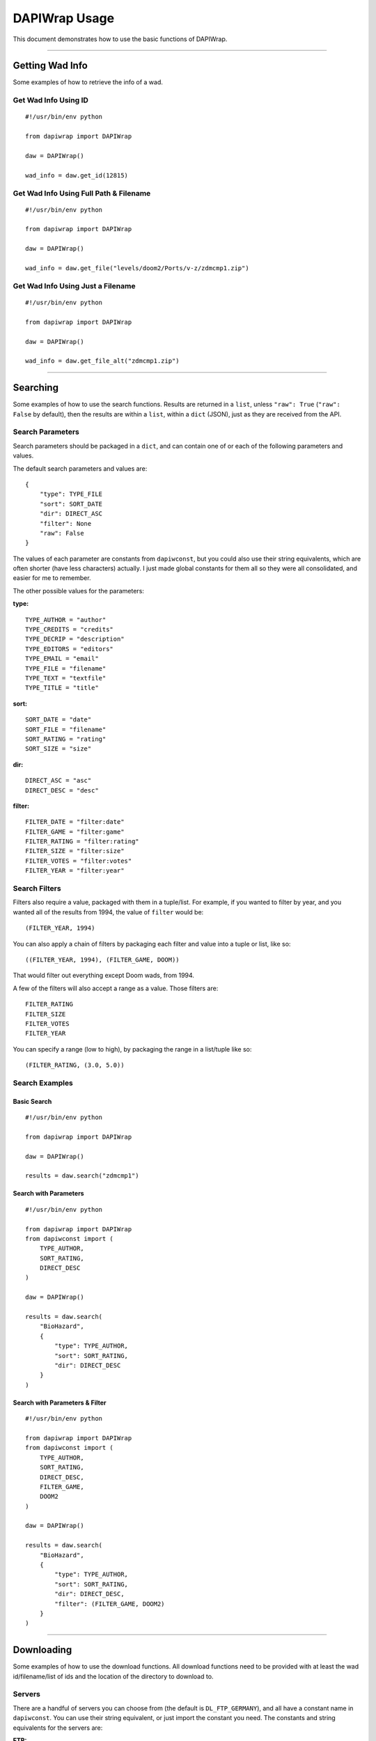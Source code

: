 ==============
DAPIWrap Usage
==============

This document demonstrates how to use the basic functions of DAPIWrap.

----------------

Getting Wad Info
================

Some examples of how to retrieve the info of a wad.

Get Wad Info Using ID
---------------------
::

    #!/usr/bin/env python

    from dapiwrap import DAPIWrap

    daw = DAPIWrap()

    wad_info = daw.get_id(12815)

Get Wad Info Using Full Path & Filename
---------------------------------------
::

    #!/usr/bin/env python

    from dapiwrap import DAPIWrap

    daw = DAPIWrap()

    wad_info = daw.get_file("levels/doom2/Ports/v-z/zdmcmp1.zip")

Get Wad Info Using Just a Filename
----------------------------------
::

    #!/usr/bin/env python

    from dapiwrap import DAPIWrap

    daw = DAPIWrap()

    wad_info = daw.get_file_alt("zdmcmp1.zip")

----------------

Searching
=========

Some examples of how to use the search functions. Results are returned in a ``list``, unless ``"raw": True`` (``"raw": False`` by default), then the results are within a ``list``, within a ``dict`` (JSON), just as they are received from the API.

Search Parameters
-----------------

Search parameters should be packaged in a ``dict``, and can contain one of or each of the following parameters and values.

The default search parameters and values are:
::

    {
        "type": TYPE_FILE
        "sort": SORT_DATE
        "dir": DIRECT_ASC
        "filter": None
        "raw": False
    }

The values of each parameter are constants from ``dapiwconst``, but you could also use their string equivalents, which are often shorter (have less characters) actually. I just made global constants for them all so they were all consolidated, and easier for me to remember.

The other possible values for the parameters:

**type:**
::

    TYPE_AUTHOR = "author"
    TYPE_CREDITS = "credits"
    TYPE_DECRIP = "description"
    TYPE_EDITORS = "editors"
    TYPE_EMAIL = "email"
    TYPE_FILE = "filename"
    TYPE_TEXT = "textfile"
    TYPE_TITLE = "title"

**sort:**
::

    SORT_DATE = "date"
    SORT_FILE = "filename"
    SORT_RATING = "rating"
    SORT_SIZE = "size"

**dir:**
::

    DIRECT_ASC = "asc"
    DIRECT_DESC = "desc"

**filter:**
::

    FILTER_DATE = "filter:date"
    FILTER_GAME = "filter:game"
    FILTER_RATING = "filter:rating"
    FILTER_SIZE = "filter:size"
    FILTER_VOTES = "filter:votes"
    FILTER_YEAR = "filter:year"

Search Filters
--------------

Filters also require a value, packaged with them in a tuple/list. For example, if you wanted to filter by year, and you wanted all of the results from 1994, the value of ``filter`` would be:
::

    (FILTER_YEAR, 1994)

You can also apply a chain of filters by packaging each filter and value into a tuple or list, like so:
::

    ((FILTER_YEAR, 1994), (FILTER_GAME, DOOM))

That would filter out everything except Doom wads, from 1994.

A few of the filters will also accept a range as a value. Those filters are:
::

    FILTER_RATING
    FILTER_SIZE
    FILTER_VOTES
    FILTER_YEAR

You can specify a range (low to high), by packaging the range in a list/tuple like so:
::

    (FILTER_RATING, (3.0, 5.0))

Search Examples
---------------

Basic Search
^^^^^^^^^^^^
::

    #!/usr/bin/env python

    from dapiwrap import DAPIWrap

    daw = DAPIWrap()

    results = daw.search("zdmcmp1")

Search with Parameters
^^^^^^^^^^^^^^^^^^^^^^
::

    #!/usr/bin/env python

    from dapiwrap import DAPIWrap
    from dapiwconst import (
        TYPE_AUTHOR,
        SORT_RATING,
        DIRECT_DESC
    )

    daw = DAPIWrap()

    results = daw.search(
        "BioHazard", 
        {
            "type": TYPE_AUTHOR,
            "sort": SORT_RATING,
            "dir": DIRECT_DESC
        }
    )

Search with Parameters & Filter
^^^^^^^^^^^^^^^^^^^^^^^^^^^^^^^
::

    #!/usr/bin/env python

    from dapiwrap import DAPIWrap
    from dapiwconst import (
        TYPE_AUTHOR,
        SORT_RATING,
        DIRECT_DESC,
        FILTER_GAME,
        DOOM2
    )

    daw = DAPIWrap()

    results = daw.search(
        "BioHazard", 
        {
            "type": TYPE_AUTHOR,
            "sort": SORT_RATING,
            "dir": DIRECT_DESC,
            "filter": (FILTER_GAME, DOOM2)
        }
    )

----------------

Downloading
===========

Some examples of how to use the download functions. All download functions need to be provided with at least the wad id/filename/list of ids and the location of the directory to download to.

Servers
-------

There are a handful of servers you can choose from (the default is ``DL_FTP_GERMANY``), and all have a constant name in ``dapiwconst``. You can use their string equivalent, or just import the constant you need. The constants and string equivalents for the servers are:

**FTP:**
::

    DL_FTP_GERMANY = "ftp.fu-berlin.de"
    DL_FTP_GREECE = "ftp.ntua.gr"
    DL_FTP_TEXAS = "ftp.mancubus.net"

**HTTP:**
::

    DL_FLORIDA = "http://www.gamers.org/pub/"
    DL_GREECE = "http://ftp.ntua.gr/pub/vendors/"
    DL_NEWYORK = "http://youfailit.net/pub/"
    DL_TEXAS = "http://ftp.mancubus.net/pub/"

**Note:**

You probably don't want to run the following scripts without changing ``dl_folder`` (download folder) to a different location. But that's up to you.

Also, don't abuse the download functions. Don't hammer the servers, or download every wad in the archives in a day. If you plan on doing something like that, at least do it slowly, maybe over a period of many days, and maybe rotate servers. I didn't write this wrapper to crash anyone's servers.

Download Examples
-----------------

A few short example scripts, demonstrating how to use the download functions.

Download Wad Using ID
^^^^^^^^^^^^^^^^^^^^^
::

    #!/usr/bin/env python

    from dapiwrap import DAPIWrap

    dl_folder = "C:\\games\\doom\\wads\\"

    daw = DAPIWrap()

    daw.download.wad_id(12815, dl_folder)

Download Wad Using Filename
^^^^^^^^^^^^^^^^^^^^^^^^^^^
::

    #!/usr/bin/env python

    from dapiwrap import DAPIWrap

    dl_folder = "C:\\games\\doom\\wads\\"

    daw = DAPIWrap()

    daw.download.filename("zdmcmp1.zip", dl_folder)

Download Wad Using Wad Info
^^^^^^^^^^^^^^^^^^^^^^^^^^^

The ``wad_info`` is just a ``search`` result, or the result of ``get_id``, or any other similar functions that return wad info in ``dict`` (JSON) form.
::

    #!/usr/bin/env python

    from dapiwrap import DAPIWrap

    dl_folder = "C:\\games\\doom\\wads\\"

    daw = DAPIWrap()

    results = daw.search("doom")

    wad_info = results[0]

    daw.download.wad_info(wad_info, dl_folder)

Download List of Wad IDs
^^^^^^^^^^^^^^^^^^^^^^^^
::

    #!/usr/bin/env python

    from dapiwrap import DAPIWrap

    dl_folder = "C:\\games\\doom\\wads\\"

    daw = DAPIWrap()

    id_list = [12815, 12021, 16429]

    daw.download.id_list(id_list, dl_folder)

Download from a Specified Server
^^^^^^^^^^^^^^^^^^^^^^^^^^^^^^^^
::

    #!/usr/bin/env python

    from dapiwrap import DAPIWrap
    from dapiwconst import DL_FLORIDA

    dl_folder = "C:\\games\\doom\\wads\\"

    daw = DAPIWrap()

    daw.download.wad_id(12815, dl_folder, DL_FLORIDA)

----------------

Typical responses
=================

Getting wad info
----------------

Getting a specific wad's full info, using an ID or filename, typically returns a response like this (this is just an example):
::

    {
        u'age': 832402800,
        u'author': u'Some Dude',
        u'base': u'New level from scratch',
        u'bugs': u'No',
        u'buildtime': u'1 hour',
        u'credits': u'iD Software',
        u'date': u'2014-01-01',
        u'description': u'This is a brief description of the wad.',
        u'dir': u'levels/doom2/s-u/',
        u'editors': u'Doom Builder 2',
        u'email': u'SomeDude@someemail.com',
        u'filename': u'test.zip',
        u'id': 12815,
        u'idgamesurl': u'idgames://levels/doom2/s-u/test.zip',
        u'rating': 5.0,
        u'reviews': {u'review': [{u'text': u'cool map', u'vote': 5}]},
        u'size': 67005,
        u'textfile': u"The entirety of the wad's text file would be here.",
        u'title': u'Test',
        u'url': u'http://www.doomworld.com/idgames/?file=levels/doom2/s-u/test.zip',
        u'votes': 2
     }

Searching
---------

A search will yield a list of more brief info for each wad found, like so (this is just an example):
::

    [
        {
            u'age': 832402800,
            u'author': u'Some Dude',
            u'date': u'2014-01-01',
            u'description': u'This is a brief description of the wad.',
            u'dir': u'levels/doom2/s-u/',
            u'email': u'SomeDude@someemail.com',
            u'filename': u'test.zip',
            u'id': 12021,
            u'idgamesurl': u'idgames://levels/doom2/s-u/test.zip',
            u'rating': 5.0,
            u'size': 67005,
            u'title': u'Test',
            u'url': u'http://www.doomworld.com/idgames/?file=levels/doom2/s-u/test.zip',
            u'votes': 2
        },
        {
            u'age': 865432674,
            u'author': u'Another Guy',
            u'date': u'2014-02-02',
            u'description': u'This is a brief description of the wad.',
            u'dir': u'levels/doom2/a-c/',
            u'email': u'SomeDude@someemail.com',
            u'filename': u'anotherwad.zip',
            u'id': 13024,
            u'idgamesurl': u'idgames://levels/doom2/a-c/anotherwad.zip',
            u'rating': 4.8,
            u'size': 76050,
            u'title': u'Another Wad',
            u'url': u'http://www.doomworld.com/idgames/?file=levels/doom2/s-u/anotherwad.zip',
            u'votes': 1
        },
    ]

Downloading
-----------

At the moment, downloading, if through an HTTP server, returns the downloaded zip file object. If you're downloading from an FTP server, the function returns a string, with the `FTP return code`_. I'm going to have to figure out a better system.

.. _Doomworld \/idgames archive: http://www.doomworld.com/idgames/
.. _Doomworld \/idgames archive API: http://www.doomworld.com/idgames/api/
.. _PIP: https://pypi.python.org/pypi/pip/
.. _FTP return code: http://en.wikipedia.org/wiki/List_of_FTP_server_return_codes